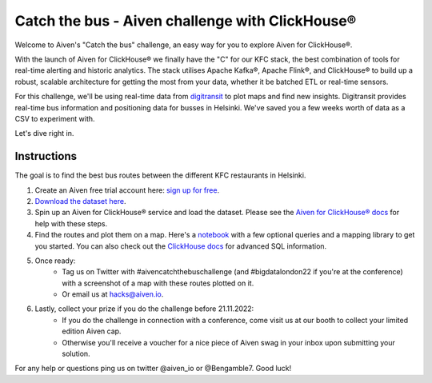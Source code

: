 Catch the bus - Aiven challenge with ClickHouse®
===============

Welcome to Aiven's "Catch the bus" challenge, an easy way for you to explore Aiven for ClickHouse®. 

With the launch of Aiven for ClickHouse® we finally have the "C" for our KFC stack, the best combination of tools for real-time alerting and historic analytics. The stack utilises Apache Kafka®, Apache Flink®, and ClickHouse® to build up a robust, scalable architecture for getting the most from your data, whether it be batched ETL or real-time sensors.

For this challenge, we'll be using real-time data from `digitransit <https://digitransit.fi/en/developers/apis/4-realtime-api/>`_ to plot maps and find new insights. Digitransit provides real-time bus information and positioning data for busses in Helsinki. We've saved you a few weeks worth of data as a CSV to experiment with.

Let's dive right in.

Instructions
------------
The goal is to find the best bus routes between the different KFC restaurants in Helsinki.

1. Create an Aiven free trial account here: `sign up for free <https://console.aiven.io/signup/email?credit_code=AivenChallengeBIGDATALDN22&trial_challenge=catch_the_bus>`_.

2. `Download the dataset here <https://drive.google.com/file/d/1B4Scsuz4hTx2Hbd9seMIb0dDgbo-b0bf/view>`_.

3. Spin up an Aiven for ClickHouse® service and load the dataset. Please see the `Aiven for ClickHouse® docs <https://docs.aiven.io/docs/products/clickhouse/getting-started.html>`_ for help with these steps.

4. Find the routes and plot them on a map. Here's a `notebook <https://github.com/Ugbot/Clickhouse-challenge/blob/main/mapping_book.ipynb>`_ with a few optional queries and a mapping library to get you started. You can also check out the `ClickHouse docs <https://clickhouse.com/docs/en/sql-reference/>`_ for advanced SQL information.

5. Once ready: 
    * Tag us on Twitter with #aivencatchthebuschallenge (and #bigdatalondon22 if you're at the conference) with a screenshot of a map with these routes plotted on it. 
    * Or email us at `hacks@aiven.io <mailto:hacks@aiven.io?subject=Solution for Aiven 'Catch the bus' challenge>`_.

6. Lastly, collect your prize if you do the challenge before 21.11.2022: 
    * If you do the challenge in connection with a conference, come visit us at our booth to collect your limited edition Aiven cap.
    * Otherwise you'll receive a voucher for a nice piece of Aiven swag in your inbox upon submitting your solution.


For any help or questions ping us on twitter @aiven_io or @Bengamble7. Good luck!